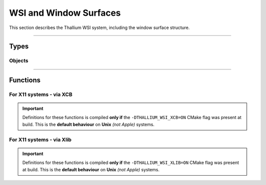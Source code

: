 WSI and Window Surfaces
=======================

This section describes the Thallium WSI system, including the window surface structure.


*****


Types
-----


Objects
^^^^^^^

.. doxygentypedef:: TL_WindowSurface_t


*****


Functions
---------


For X11 systems - via XCB
^^^^^^^^^^^^^^^^^^^^^^^^^

.. important::
    Definitions for these functions is compiled **only if** the ``-DTHALLIUM_WSI_XCB=ON`` CMake flag was present at build. This is the
    **default behaviour** on **Unix** *(not Apple)* systems.

.. doxygenfunction:: TL_WindowSurfaceCreateXCB


For X11 systems - via Xlib
^^^^^^^^^^^^^^^^^^^^^^^^^^

.. important::
    Definitions for these functions is compiled **only if** the ``-DTHALLIUM_WSI_XLIB=ON`` CMake flag was present at build. This is the
    **default behaviour** on **Unix** *(not Apple)* systems.

.. doxygenfunction:: TL_WindowSurfaceCreateXlib
